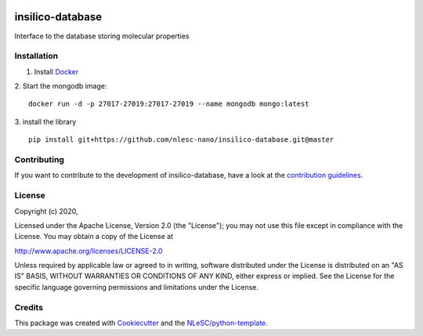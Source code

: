 .. image:: https://github.com/nlesc-nano/insilico-database/workflows/build/badge.svg
   :target: https://github.com/nlesc-nano/insilico-database/actions

#################
insilico-database
#################

Interface to the database storing molecular properties

Installation
************
1. Install `Docker <https://www.docker.com/>`_

2. Start the mongodb image:
::

   docker run -d -p 27017-27019:27017-27019 --name mongodb mongo:latest

3. install the library
::

   pip install git+https://github.com/nlesc-nano/insilico-database.git@master

Contributing
************

If you want to contribute to the development of insilico-database,
have a look at the `contribution guidelines <CONTRIBUTING.rst>`_.

License
*******

Copyright (c) 2020, 

Licensed under the Apache License, Version 2.0 (the "License");
you may not use this file except in compliance with the License.
You may obtain a copy of the License at

http://www.apache.org/licenses/LICENSE-2.0

Unless required by applicable law or agreed to in writing, software
distributed under the License is distributed on an "AS IS" BASIS,
WITHOUT WARRANTIES OR CONDITIONS OF ANY KIND, either express or implied.
See the License for the specific language governing permissions and
limitations under the License.



Credits
*******

This package was created with `Cookiecutter <https://github.com/audreyr/cookiecutter>`_ and the `NLeSC/python-template <https://github.com/NLeSC/python-template>`_.

